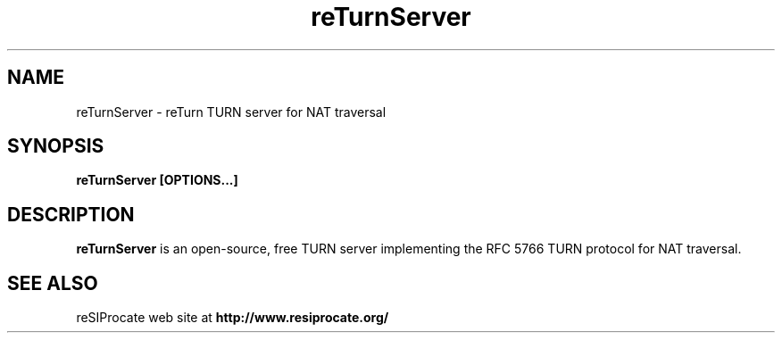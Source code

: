 .TH reTurnServer 8 "April 2012"
.\" ====================================================================
.\" The Vovida Software License, Version 1.0 
.\" 
.\" Copyright (c) 2000 Vovida Networks, Inc.  All rights reserved.
.\" 
.\" Redistribution and use in source and binary forms, with or without
.\" modification, are permitted provided that the following conditions
.\" are met:
.\" 
.\" 1. Redistributions of source code must retain the above copyright
.\"    notice, this list of conditions and the following disclaimer.
.\" 
.\" 2. Redistributions in binary form must reproduce the above copyright
.\"    notice, this list of conditions and the following disclaimer in
.\"    the documentation and/or other materials provided with the
.\"    distribution.
.\" 
.\" 3. The names "VOCAL", "Vovida Open Communication Application Library",
.\"    and "Vovida Open Communication Application Library (VOCAL)" must
.\"    not be used to endorse or promote products derived from this
.\"    software without prior written permission. For written
.\"    permission, please contact vocal@vovida.org.
.\"
.\" 4. Products derived from this software may not be called "VOCAL", nor
.\"    may "VOCAL" appear in their name, without prior written
.\"    permission of Vovida Networks, Inc.
.\" 
.\" THIS SOFTWARE IS PROVIDED "AS IS" AND ANY EXPRESSED OR IMPLIED
.\" WARRANTIES, INCLUDING, BUT NOT LIMITED TO, THE IMPLIED WARRANTIES
.\" OF MERCHANTABILITY, FITNESS FOR A PARTICULAR PURPOSE, TITLE AND
.\" NON-INFRINGEMENT ARE DISCLAIMED.  IN NO EVENT SHALL VOVIDA
.\" NETWORKS, INC. OR ITS CONTRIBUTORS BE LIABLE FOR ANY DIRECT DAMAGES
.\" IN EXCESS OF $1,000, NOR FOR ANY INDIRECT, INCIDENTAL, SPECIAL,
.\" EXEMPLARY, OR CONSEQUENTIAL DAMAGES (INCLUDING, BUT NOT LIMITED TO,
.\" PROCUREMENT OF SUBSTITUTE GOODS OR SERVICES; LOSS OF USE, DATA, OR
.\" PROFITS; OR BUSINESS INTERRUPTION) HOWEVER CAUSED AND ON ANY THEORY
.\" OF LIABILITY, WHETHER IN CONTRACT, STRICT LIABILITY, OR TORT
.\" (INCLUDING NEGLIGENCE OR OTHERWISE) ARISING IN ANY WAY OUT OF THE
.\" USE OF THIS SOFTWARE, EVEN IF ADVISED OF THE POSSIBILITY OF SUCH
.\" DAMAGE.
.\" 
.\" ====================================================================
.\" 
.\" This software consists of voluntary contributions made by Vovida
.\" Networks, Inc. and many individuals on behalf of Vovida Networks,
.\" Inc.  For more information on Vovida Networks, Inc., please see
.\" <http://www.vovida.org/>.
.\"
.\"
.SH NAME
reTurnServer \- reTurn TURN server for NAT traversal
.SH SYNOPSIS
.B
reTurnServer [OPTIONS...]

.SH DESCRIPTION
.B reTurnServer
is an open-source, free TURN server implementing the RFC 5766 TURN protocol
for NAT traversal.

.SH SEE ALSO
reSIProcate web site at
.B http://www.resiprocate.org/

.\".SH AUTHORS

.\".SH BUGS

